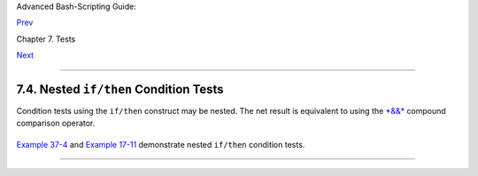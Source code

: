 Advanced Bash-Scripting Guide:

`Prev <comparison-ops.html>`__

Chapter 7. Tests

`Next <testtest.html>`__

--------------

7.4. Nested ``if/then`` Condition Tests
=======================================

Condition tests using the ``if/then`` construct may be nested. The net
result is equivalent to using the `*&&* <ops.html#LOGOPS1>`__ compound
comparison operator.

+--------------------------------------------------------------------------+
| .. code:: PROGRAMLISTING                                                 |
|                                                                          |
|     a=3                                                                  |
|                                                                          |
|     if [ "$a" -gt 0 ]                                                    |
|     then                                                                 |
|       if [ "$a" -lt 5 ]                                                  |
|       then                                                               |
|         echo "The value of \"a\" lies somewhere between 0 and 5."        |
|       fi                                                                 |
|     fi                                                                   |
|                                                                          |
|     # Same result as:                                                    |
|                                                                          |
|     if [ "$a" -gt 0 ] && [ "$a" -lt 5 ]                                  |
|     then                                                                 |
|       echo "The value of \"a\" lies somewhere between 0 and 5."          |
|     fi                                                                   |
                                                                          
+--------------------------------------------------------------------------+

`Example 37-4 <bashver2.html#CARDS>`__ and `Example
17-11 <system.html#BACKLIGHT>`__ demonstrate nested ``if/then``
condition tests.

--------------

+--------------------------+--------------------------+--------------------------+
| `Prev <comparison-ops.ht | Other Comparison         |
| ml>`__                   | Operators                |
| `Home <index.html>`__    | `Up <tests.html>`__      |
| `Next <testtest.html>`__ | Testing Your Knowledge   |
|                          | of Tests                 |
+--------------------------+--------------------------+--------------------------+

